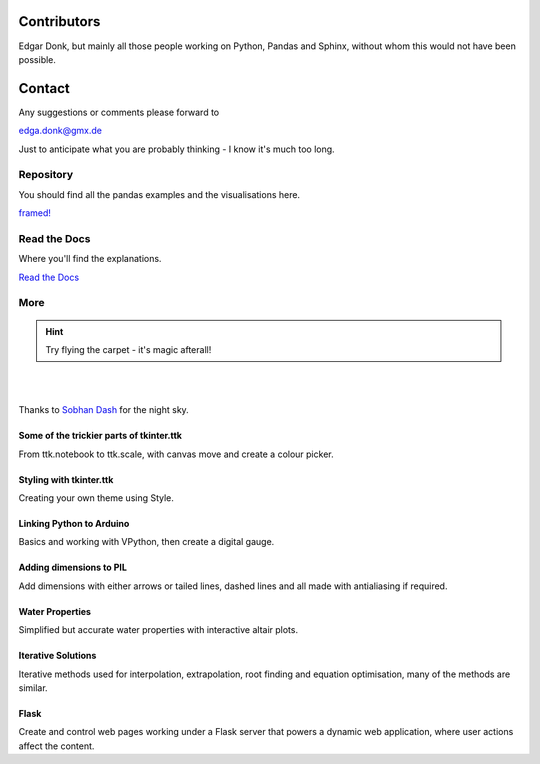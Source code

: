 ﻿.. _authors:

============
Contributors
============

Edgar Donk, but mainly all those people working on Python, Pandas and Sphinx, 
without whom this would not have been possible.

=======
Contact
=======

Any suggestions or comments please forward to 

edga.donk@gmx.de

Just to anticipate what you are probably thinking - I know it's much too 
long.

Repository
==========

You should find all the pandas examples and the visualisations here.

`framed! <https://github.com/Edgar-Donk/Framed>`_


Read the Docs
=============

Where you'll find the explanations.

`Read the Docs <https://frameyourdata.readthedocs.io/en/latest/index.html>`_

More
====

.. hint:: Try flying the carpet - it's magic afterall!

|

.. raw:: html

    <head>
      <link rel="stylesheet" href="_static/night.css">
    </head>
    <div class="main-container">
      <div class="sky">
        <div class="stars"></div>
        <div class="stars2"></div>
        <div class="stars3"></div>
        <div class="comet"></div>
        <div class="carpet"> 
          <div class="pict"></div>
        </div>
          <figcaption class="capt">
            Click on one of the images below<br>to get whisked away<br>
            on the magic carpet of the Internet
          </figcaption>  
      </div>
    </div>

|

Thanks to `Sobhan Dash <https://dev.to/sobhandash/lets-build-a-night-sky-using-pure-scss-2g0n>`_
for the night sky.


Some of the trickier parts of tkinter.ttk
-----------------------------------------

.. _froth: https://frothy-brew.readthedocs.io/en/latest/index.html

.. image:: _static/frothy_brew.avif
   :width: 552
   :height: 104
   :target: froth_
   :class: only-light

.. image:: _static/frothy_brewneon.avif
   :width: 552
   :height: 104
   :target: froth_
   :class: only-dark

From ttk.notebook to ttk.scale, with canvas move and create a colour picker.

Styling with tkinter.ttk
------------------------

.. _style: https://tkinterttkstyle.readthedocs.io/en/latest/index.html

.. image:: _static/ben_style.avif
   :width: 831
   :height: 104
   :target: style_
   :class: only-light

.. image:: _static/benneon_style.avif
   :width: 831
   :height: 104
   :target: style_
   :class: only-dark

Creating your own theme using Style.

Linking Python to Arduino
-------------------------

.. _ard: https://electronic-python.readthedocs.io/en/latest/index.html

.. image:: _static/arduino.avif
   :width: 572
   :height: 104
   :target: ard_
   :class: only-light

.. image:: _static/arduinoneon.avif
   :width: 572
   :height: 104
   :target: ard_
   :class: only-dark

Basics and working with VPython, then create a digital gauge.

Adding dimensions to PIL
------------------------

.. _dims: https://pil-dimensions.readthedocs.io/en/latest/index.html

.. image:: _static/ben_dim.avif
   :width: 955
   :height: 104
   :target: dims_
   :class: only-light   

.. image:: _static/ben_dimneon.avif
   :width: 955
   :height: 104
   :target: dims_
   :class: only-dark   

Add dimensions with either arrows or tailed lines, dashed lines and all
made with antialiasing if required.

Water Properties
----------------

.. _ale: https://adams-ale.readthedocs.io/en/latest/index.html

.. image:: _static/ben_ale.avif
   :width: 533
   :height: 104
   :target: ale_
   :class: only-light

.. image:: _static/ben_aleneon.avif
   :width: 533
   :height: 104
   :target: ale_
   :class: only-dark

Simplified but accurate water properties with interactive altair plots.

Iterative Solutions
-------------------

.. _imps: https://pesky-imps.readthedocs.io/en/latest/index.html

.. image:: _static/ben_imps.avif
   :width: 533
   :height: 104
   :target: imps_
   :class: only-light

.. image:: _static/ben_impsneon.avif
   :width: 533
   :height: 104
   :target: imps_
   :class: only-dark

Iterative methods used for interpolation, extrapolation, root finding and 
equation optimisation, many of the methods are similar.


Flask
-----

.. _flask: https://python-flask.readthedocs.io/en/latest/index.html

.. image:: _static/ben_flask.avif
   :width: 533
   :height: 104
   :target: imps_
   :class: only-light

.. image:: _static/ben_flaskneon.avif
   :width: 533
   :height: 104
   :target: imps_
   :class: only-dark

Create and control web pages working under a Flask server 
that powers a dynamic web 
application, where user actions affect the content.
